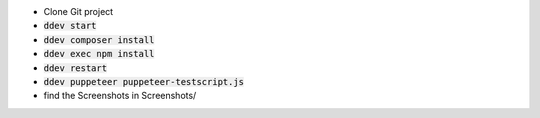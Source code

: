 *  Clone Git project
*  :code:`ddev start`
*  :code:`ddev composer install`
*  :code:`ddev exec npm install`
*  :code:`ddev restart`
*  :code:`ddev puppeteer puppeteer-testscript.js`
*  find the Screenshots in  Screenshots/
